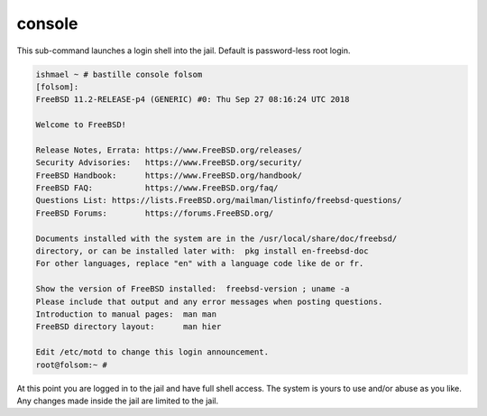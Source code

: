 console
=======

This sub-command launches a login shell into the jail. Default is
password-less root login.

.. code-block:: shell

  ishmael ~ # bastille console folsom
  [folsom]:
  FreeBSD 11.2-RELEASE-p4 (GENERIC) #0: Thu Sep 27 08:16:24 UTC 2018
  
  Welcome to FreeBSD!
  
  Release Notes, Errata: https://www.FreeBSD.org/releases/
  Security Advisories:   https://www.FreeBSD.org/security/
  FreeBSD Handbook:      https://www.FreeBSD.org/handbook/
  FreeBSD FAQ:           https://www.FreeBSD.org/faq/
  Questions List: https://lists.FreeBSD.org/mailman/listinfo/freebsd-questions/
  FreeBSD Forums:        https://forums.FreeBSD.org/
  
  Documents installed with the system are in the /usr/local/share/doc/freebsd/
  directory, or can be installed later with:  pkg install en-freebsd-doc
  For other languages, replace "en" with a language code like de or fr.
  
  Show the version of FreeBSD installed:  freebsd-version ; uname -a
  Please include that output and any error messages when posting questions.
  Introduction to manual pages:  man man
  FreeBSD directory layout:      man hier
  
  Edit /etc/motd to change this login announcement.
  root@folsom:~ #

At this point you are logged in to the jail and have full shell access.
The system is yours to use and/or abuse as you like. Any changes made
inside the jail are limited to the jail. 
